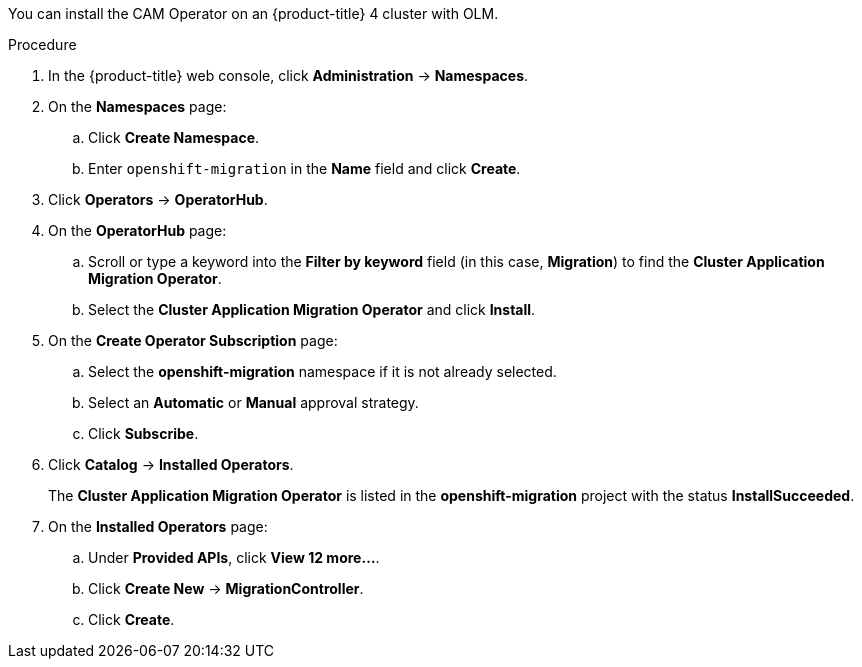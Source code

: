 // Module included in the following assemblies:
//
// migration/migrating_openshift_3_to_4/migrating-openshift-3-to-4.adoc
[id="installing-migration-operator-with-olm_{context}"]
ifdef::sourcecluster[]
= Installing the CAM Operator with OLM on an {product-title} 4 source cluster
endif::sourcecluster[]
ifdef::targetcluster[]
= Installing the CAM Operator with OLM on an {product-title} 4 target cluster
endif::targetcluster[]

You can install the CAM Operator on an {product-title} 4 cluster with OLM.

ifdef::targetcluster[]
The CAM Operator installs the Migration controller CR and the CAM web console on this cluster.
endif::[]

.Procedure

. In the {product-title} web console, click *Administration* -> *Namespaces*.
. On the *Namespaces* page:
.. Click *Create Namespace*.
.. Enter `openshift-migration` in the *Name* field and click *Create*.

. Click *Operators* -> *OperatorHub*.
. On the *OperatorHub* page:
.. Scroll or type a keyword into the *Filter by keyword* field (in this case, *Migration*) to find the *Cluster Application Migration Operator*.
.. Select the *Cluster Application Migration Operator* and click *Install*.

. On the *Create Operator Subscription* page:
.. Select the *openshift-migration* namespace if it is not already selected.
.. Select an *Automatic* or *Manual* approval strategy.
.. Click *Subscribe*.

. Click *Catalog* -> *Installed Operators*.
+
The *Cluster Application Migration Operator* is listed in the *openshift-migration* project with the status *InstallSucceeded*.

. On the *Installed Operators* page:
.. Under *Provided APIs*, click *View 12 more...*.
.. Click *Create New* -> *MigrationController*.
ifdef::sourcecluster[]
.. Update the `migration_controller` and `migration_ui` parameters and add the `deprecated_cors_configuration` parameter to the `spec` stanza:
+
[source,yaml]
----
spec:
  [...]
  migration_controller: false
  migration_ui: false
  [...]
  deprecated_cors_configuration: true
----
endif::[]

.. Click *Create*.

ifdef::sourcecluster[]
. Click *Workloads* -> *Pods* to verify that the Rustic and Velero Pods are running.
endif::[]
ifdef::targetcluster[]
. Click *Workloads* -> *Pods* to verify that the Controller Manager, Migration UI, Restic, and Velero Pods are running.
. Click *Networking* -> *Routes*. In the `openshift-migration` namespace, the CAM tool URL is the URL listed under *Location*. You will use the CAM tool URL to configure cross-origin resource sharing on the source cluster and to launch the CAM web console.
endif::[]
